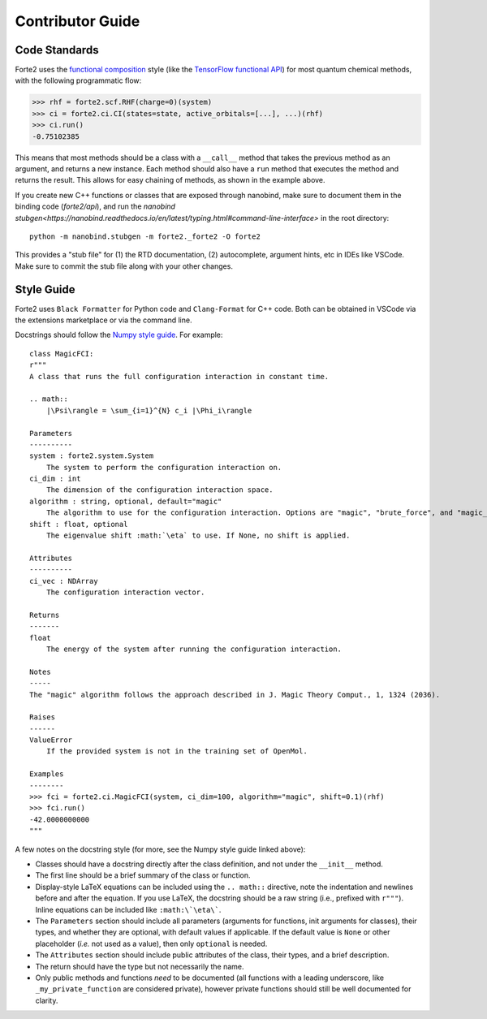 Contributor Guide
=================

Code Standards
--------------
Forte2 uses the `functional composition <https://en.wikipedia.org/wiki/Function_composition_(computer_science)>`_ style (like the `TensorFlow functional API <https://www.tensorflow.org/guide/keras/functional_api>`_) for most quantum chemical methods, with the following programmatic flow:

>>> rhf = forte2.scf.RHF(charge=0)(system)
>>> ci = forte2.ci.CI(states=state, active_orbitals=[...], ...)(rhf)
>>> ci.run()
-0.75102385

This means that most methods should be a class with a ``__call__`` method that takes the previous method as an argument, and returns a new instance. Each method should also have a ``run`` method that executes the method and returns the result. This allows for easy chaining of methods, as shown in the example above.

If you create new C++ functions or classes that are exposed through nanobind, make sure to document them in the binding code (`forte2/api`), 
and run the `nanobind stubgen<https://nanobind.readthedocs.io/en/latest/typing.html#command-line-interface>` in the root directory::

    python -m nanobind.stubgen -m forte2._forte2 -O forte2

This provides a "stub file" for (1) the RTD documentation, (2) autocomplete, argument hints, etc in IDEs like VSCode. Make sure to commit the stub file along with your other changes.

Style Guide
-----------
Forte2 uses ``Black Formatter`` for Python code and ``Clang-Format`` for C++ code. Both can be obtained in VSCode via the extensions marketplace or via the command line.

Docstrings should follow the `Numpy style guide <https://numpydoc.readthedocs.io/en/latest/format.html>`_.
For example::
    class MagicFCI:
    r"""
    A class that runs the full configuration interaction in constant time.

    .. math::
        |\Psi\rangle = \sum_{i=1}^{N} c_i |\Phi_i\rangle

    Parameters
    ----------
    system : forte2.system.System
        The system to perform the configuration interaction on.
    ci_dim : int
        The dimension of the configuration interaction space.
    algorithm : string, optional, default="magic"
        The algorithm to use for the configuration interaction. Options are "magic", "brute_force", and "magic_brute_force".
    shift : float, optional
        The eigenvalue shift :math:`\eta` to use. If None, no shift is applied.

    Attributes
    ----------
    ci_vec : NDArray
        The configuration interaction vector.

    Returns
    -------
    float
        The energy of the system after running the configuration interaction.

    Notes
    -----
    The "magic" algorithm follows the approach described in J. Magic Theory Comput., 1, 1324 (2036).

    Raises
    ------
    ValueError
        If the provided system is not in the training set of OpenMol.

    Examples
    --------
    >>> fci = forte2.ci.MagicFCI(system, ci_dim=100, algorithm="magic", shift=0.1)(rhf)
    >>> fci.run()
    -42.0000000000
    """

A few notes on the docstring style (for more, see the Numpy style guide linked above):

- Classes should have a docstring directly after the class definition, and not under the ``__init__`` method.
- The first line should be a brief summary of the class or function.
- Display-style LaTeX equations can be included using the ``.. math::`` directive, note the indentation and newlines before and after the equation. If you use LaTeX, the docstring should be a raw string (i.e., prefixed with ``r"""``). Inline equations can be included like ``:math:\`\eta\```.
- The ``Parameters`` section should include all parameters (arguments for functions, init arguments for classes), their types, and whether they are optional, with default values if applicable. If the default value is ``None`` or other placeholder (*i.e.* not used as a value), then only ``optional`` is needed.
- The ``Attributes`` section should include public attributes of the class, their types, and a brief description.
- The return should have the type but not necessarily the name.
- Only public methods and functions *need* to be documented (all functions with a leading underscore, like ``_my_private_function`` are considered private), however private functions should still be well documented for clarity.